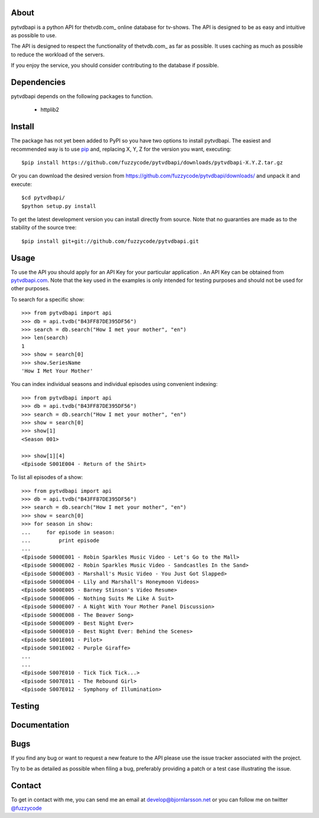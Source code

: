 About
=====
pytvdbapi is a python API for thetvdb.com_ online database for tv-shows. The
API is designed to be as easy and intuitive as possible to use.

The API is designed to respect the functionality of thetvdb.com_ as far as
possible. It uses caching as much as possible to reduce the workload of the
servers.

If you enjoy the service, you should consider contributing to the database if
possible.

Dependencies
============
pytvdbapi depends on the following packages to function.

  * httplib2

Install
=======
The package has not yet been added to PyPI so you have two options to install
pytvdbapi. The easiest and recommended way is to use pip_ and,
replacing X, Y, Z for the version you want, executing::

    $pip install https://github.com/fuzzycode/pytvdbapi/downloads/pytvdbapi-X.Y.Z.tar.gz

Or you can download the desired version from https://github.com/fuzzycode/pytvdbapi/downloads/
and unpack it and execute::

    $cd pytvdbapi/
    $python setup.py install

To get the latest development version you can install directly from source.
Note that no guaranties are made as to the stability of the source tree::

    $pip install git+git://github.com/fuzzycode/pytvdbapi.git


Usage
=====
To use the API you should apply for an API Key for your particular application
. An API Key can be obtained from pytvdbapi.com_. Note that the key used in the
examples is only intended for testing purposes and should not be used for
other purposes.

To search for a specific show::

    >>> from pytvdbapi import api
    >>> db = api.tvdb("B43FF87DE395DF56")
    >>> search = db.search("How I met your mother", "en")
    >>> len(search)
    1
    >>> show = search[0]
    >>> show.SeriesName
    'How I Met Your Mother'


You can index individual seasons and individual episodes using convenient
indexing::

    >>> from pytvdbapi import api
    >>> db = api.tvdb("B43FF87DE395DF56")
    >>> search = db.search("How I met your mother", "en")
    >>> show = search[0]
    >>> show[1]
    <Season 001>

    >>> show[1][4]
    <Episode S001E004 - Return of the Shirt>


To list all episodes of a show::

    >>> from pytvdbapi import api
    >>> db = api.tvdb("B43FF87DE395DF56")
    >>> search = db.search("How I met your mother", "en")
    >>> show = search[0]
    >>> for season in show:
    ...     for episode in season:
    ...         print episode
    ...
    <Episode S000E001 - Robin Sparkles Music Video - Let's Go to the Mall>
    <Episode S000E002 - Robin Sparkles Music Video - Sandcastles In the Sand>
    <Episode S000E003 - Marshall's Music Video - You Just Got Slapped>
    <Episode S000E004 - Lily and Marshall's Honeymoon Videos>
    <Episode S000E005 - Barney Stinson's Video Resume>
    <Episode S000E006 - Nothing Suits Me Like A Suit>
    <Episode S000E007 - A Night With Your Mother Panel Discussion>
    <Episode S000E008 - The Beaver Song>
    <Episode S000E009 - Best Night Ever>
    <Episode S000E010 - Best Night Ever: Behind the Scenes>
    <Episode S001E001 - Pilot>
    <Episode S001E002 - Purple Giraffe>
    ...
    ...
    <Episode S007E010 - Tick Tick Tick...>
    <Episode S007E011 - The Rebound Girl>
    <Episode S007E012 - Symphony of Illumination>

Testing
======

Documentation
=============



Bugs
====
If you find any bug or want to request a new feature to the API please use
the issue tracker associated with the project.

Try to be as detailed as possible when filing a bug, preferably providing a
patch or a test case illustrating the issue.

Contact
=======
To get in contact with me, you can send me an email at
develop@bjornlarsson.net or you can follow me on twitter
`@fuzzycode <https://twitter.com/#!/fuzzycode>`__







.. _pytvdbapi.com: http://pytvdbapi.com
.. _PyPI: http://pypi.python.org/pypi
.. _pip: http://www.pip-installer.org/en/latest/index.html